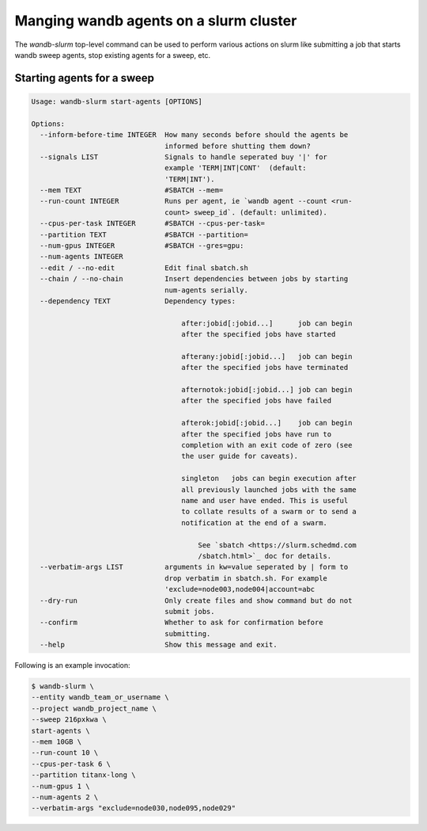 Manging wandb agents on a slurm cluster
====================================

The `wandb-slurm` top-level command can be used to perform various actions on slurm like submitting a job that starts wandb sweep agents, stop existing agents for a sweep, etc.

Starting agents for a sweep
----------------------------------


.. code-block:: console

   Usage: wandb-slurm start-agents [OPTIONS]

   Options:
     --inform-before-time INTEGER  How many seconds before should the agents be
                                   informed before shutting them down?
     --signals LIST                Signals to handle seperated buy '|' for
                                   example 'TERM|INT|CONT'  (default:
                                   'TERM|INT').
     --mem TEXT                    #SBATCH --mem=
     --run-count INTEGER           Runs per agent, ie `wandb agent --count <run-
                                   count> sweep_id`. (default: unlimited).
     --cpus-per-task INTEGER       #SBATCH --cpus-per-task=
     --partition TEXT              #SBATCH --partition=
     --num-gpus INTEGER            #SBATCH --gres=gpu:
     --num-agents INTEGER
     --edit / --no-edit            Edit final sbatch.sh
     --chain / --no-chain          Insert dependencies between jobs by starting
                                   num-agents serially.
     --dependency TEXT             Dependency types:

                                       after:jobid[:jobid...]      job can begin
                                       after the specified jobs have started

                                       afterany:jobid[:jobid...]   job can begin
                                       after the specified jobs have terminated

                                       afternotok:jobid[:jobid...] job can begin
                                       after the specified jobs have failed

                                       afterok:jobid[:jobid...]    job can begin
                                       after the specified jobs have run to
                                       completion with an exit code of zero (see
                                       the user guide for caveats).

                                       singleton   jobs can begin execution after
                                       all previously launched jobs with the same
                                       name and user have ended. This is useful
                                       to collate results of a swarm or to send a
                                       notification at the end of a swarm.

                                           See `sbatch <https://slurm.schedmd.com
                                           /sbatch.html>`_ doc for details.
     --verbatim-args LIST          arguments in kw=value seperated by | form to
                                   drop verbatim in sbatch.sh. For example
                                   'exclude=node003,node004|account=abc
     --dry-run                     Only create files and show command but do not
                                   submit jobs.
     --confirm                     Whether to ask for confirmation before
                                   submitting.
     --help                        Show this message and exit.




Following is an example invocation:

.. code-block:: console

   $ wandb-slurm \
   --entity wandb_team_or_username \
   --project wandb_project_name \
   --sweep 216pxkwa \
   start-agents \
   --mem 10GB \
   --run-count 10 \
   --cpus-per-task 6 \
   --partition titanx-long \
   --num-gpus 1 \
   --num-agents 2 \
   --verbatim-args "exclude=node030,node095,node029"
